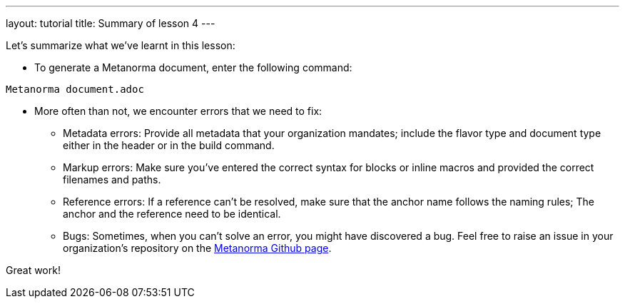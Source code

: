 ---
layout: tutorial
title: Summary of lesson 4
---

Let's summarize what we've learnt in this lesson:

* To generate a Metanorma document, enter the following command: +
[source, shell]
----
Metanorma document.adoc
----

* More often than not, we encounter errors that we need to fix:

** Metadata errors: Provide all metadata that your organization mandates; include the flavor type and document type either in the header or in the build command.
** Markup errors: Make sure you've entered the correct syntax for blocks or inline macros and provided the correct filenames and paths. 
** Reference errors: If a reference can't be resolved, make sure that the anchor name follows the naming rules; The anchor and the reference need to be identical. 
** Bugs: Sometimes, when you can't solve an error, you might have discovered a bug. Feel free to raise an issue in your organization's repository on the https://github.com/Metanorma[Metanorma Github page].


Great work! 
//Button Finish the tutorial

// Maybe include a page after the tutorial where a user can type in their name and a certificate (PDF) will be generated + downloaded? :)